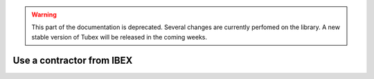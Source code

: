 .. _sec-manual-ctcibex-label:

.. warning::
  
  This part of the documentation is deprecated. Several changes are currently perfomed on the library.
  A new stable version of Tubex will be released in the coming weeks.

Use a contractor from IBEX
==========================
